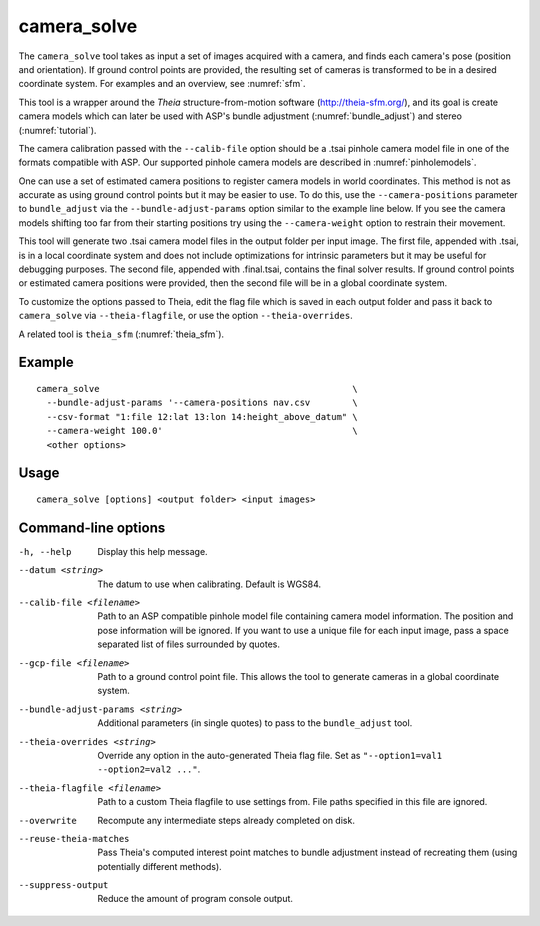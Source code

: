 .. _camera_solve:

camera_solve
------------

The ``camera_solve`` tool takes as input a set of images acquired with
a camera, and finds each camera's pose (position and orientation).  If
ground control points are provided, the resulting set of cameras is
transformed to be in a desired coordinate system. For examples and an
overview, see :numref:`sfm`.

This tool is a wrapper around the *Theia* structure-from-motion software
(http://theia-sfm.org/), and its goal is create camera models which
can later be used with ASP's bundle adjustment (:numref:`bundle_adjust`)
and stereo (:numref:`tutorial`). 

The camera calibration passed with the ``--calib-file`` option
should be a .tsai pinhole camera model file in one of the formats
compatible with ASP. Our supported pinhole camera models are described
in :numref:`pinholemodels`.

One can use a set of estimated camera positions to register camera
models in world coordinates. This method is not as accurate as using
ground control points but it may be easier to use. To do this, use the
``--camera-positions`` parameter to ``bundle_adjust`` via the
``--bundle-adjust-params`` option similar to the example line below. If
you see the camera models shifting too far from their starting positions
try using the ``--camera-weight`` option to restrain their movement.

This tool will generate two .tsai camera model files in the output
folder per input image. The first file, appended with .tsai, is in a
local coordinate system and does not include optimizations for intrinsic
parameters but it may be useful for debugging purposes. The second file,
appended with .final.tsai, contains the final solver results. If ground
control points or estimated camera positions were provided, then the
second file will be in a global coordinate system.

To customize the options passed to Theia, edit the flag file which is
saved in each output folder and pass it back to ``camera_solve`` via
``--theia-flagfile``, or use the option ``--theia-overrides``.

A related tool is ``theia_sfm`` (:numref:`theia_sfm`).

Example
^^^^^^^

::

    camera_solve                                                \ 
      --bundle-adjust-params '--camera-positions nav.csv        \
      --csv-format "1:file 12:lat 13:lon 14:height_above_datum" \
      --camera-weight 100.0'                                    \
      <other options>

Usage
^^^^^

::

   camera_solve [options] <output folder> <input images>

Command-line options
^^^^^^^^^^^^^^^^^^^^

-h, --help
    Display this help message.

--datum <string>
    The datum to use when calibrating. Default is WGS84.

--calib-file <filename>
    Path to an ASP compatible pinhole model file containing camera
    model information. The position and pose information will be
    ignored. If you want to use a unique file for each input image,
    pass a space separated list of files surrounded by quotes.

--gcp-file <filename>
    Path to a ground control point file. This allows the tool to
    generate cameras in a global coordinate system.

--bundle-adjust-params <string>
    Additional parameters (in single quotes) to pass to the
    ``bundle_adjust`` tool.

--theia-overrides <string>
    Override any option in the auto-generated Theia flag file.  Set
    as ``"--option1=val1 --option2=val2 ..."``.

--theia-flagfile <filename>
    Path to a custom Theia flagfile to use settings from. File paths
    specified in this file are ignored.

--overwrite
    Recompute any intermediate steps already completed on disk.

--reuse-theia-matches
    Pass Theia's computed interest point matches to bundle adjustment
    instead of recreating them (using potentially different methods).

--suppress-output
    Reduce the amount of program console output.

